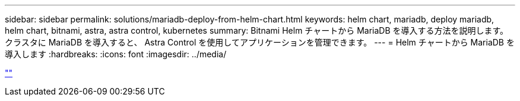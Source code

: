 ---
sidebar: sidebar 
permalink: solutions/mariadb-deploy-from-helm-chart.html 
keywords: helm chart, mariadb, deploy mariadb, helm chart, bitnami, astra, astra control, kubernetes 
summary: Bitnami Helm チャートから MariaDB を導入する方法を説明します。クラスタに MariaDB を導入すると、 Astra Control を使用してアプリケーションを管理できます。 
---
= Helm チャートから MariaDB を導入します
:hardbreaks:
:icons: font
:imagesdir: ../media/


link:https://raw.githubusercontent.com/NetAppDocs/astra-control-center/main/_include/source-mariadb-deploy-from-helm-chart.adoc[""]
